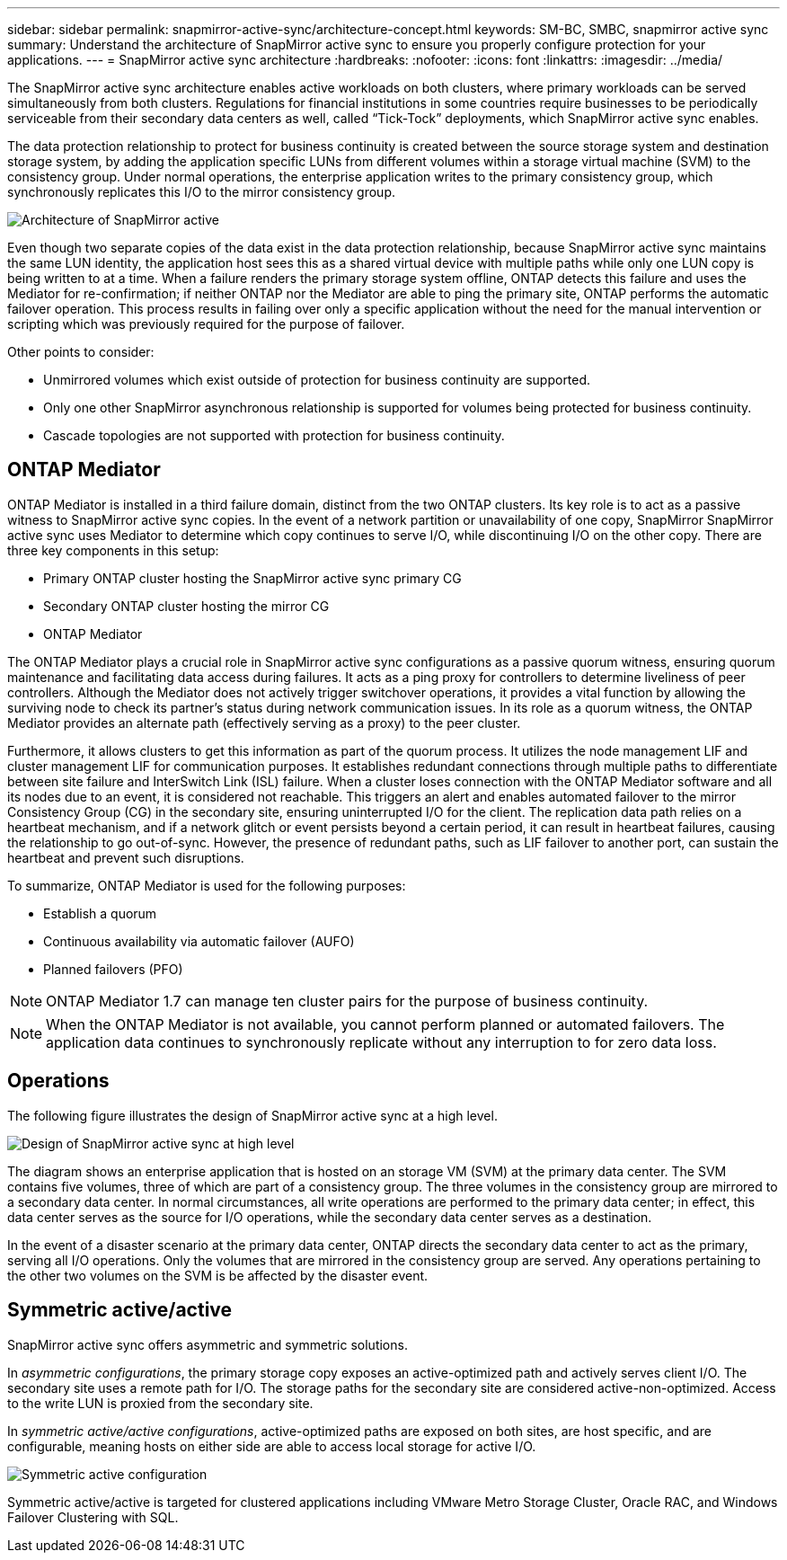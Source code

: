 ---
sidebar: sidebar
permalink: snapmirror-active-sync/architecture-concept.html
keywords: SM-BC, SMBC, snapmirror active sync 
summary: Understand the architecture of SnapMirror active sync to ensure you properly configure protection for your applications. 
---
= SnapMirror active sync architecture
:hardbreaks:
:nofooter:
:icons: font
:linkattrs:
:imagesdir: ../media/

[.lead]
The SnapMirror active sync architecture enables active workloads on both clusters, where primary workloads can be served simultaneously from both clusters. Regulations for financial institutions in some countries require businesses to be periodically serviceable from their secondary data centers as well, called “Tick-Tock” deployments, which SnapMirror active sync enables. 

The data protection relationship to protect for business continuity is created between the source storage system and destination storage system, by adding the application specific LUNs from different volumes within a storage virtual machine (SVM) to the consistency group. Under normal operations, the enterprise application writes to the primary consistency group, which synchronously replicates this I/O to the mirror consistency group.  

image:snapmirror-active-sync-architecture.png[Architecture of SnapMirror active]

Even though two separate copies of the data exist in the data protection relationship, because SnapMirror active sync maintains the same LUN identity, the application host sees this as a shared virtual device with multiple paths while only one LUN copy is being written to at a time. When a failure renders the primary storage system offline, ONTAP detects this failure and uses the Mediator for re-confirmation; if neither ONTAP nor the Mediator are able to ping the primary site, ONTAP performs the automatic failover operation. This process results in failing over only a specific application without the need for the manual intervention or scripting which was previously required for the purpose of failover. 

Other points to consider: 

* Unmirrored volumes which exist outside of protection for business continuity are supported. 
* Only one other SnapMirror asynchronous relationship is supported for volumes being protected for business continuity. 
* Cascade topologies are not supported with protection for business continuity. 

== ONTAP Mediator 

ONTAP Mediator is installed in a third failure domain, distinct from the two ONTAP clusters. Its key role is to act as a passive witness to SnapMirror active sync copies. In the event of a network partition or unavailability of one copy, SnapMirror SnapMirror active sync uses Mediator to determine which copy continues to serve I/O, while discontinuing I/O on the other copy. There are three key components in this setup:

* Primary ONTAP cluster hosting the SnapMirror active sync primary CG
* Secondary ONTAP cluster hosting the mirror CG
* ONTAP Mediator

The ONTAP Mediator plays a crucial role in SnapMirror active sync configurations as a passive quorum witness, ensuring quorum maintenance and facilitating data access during failures. It acts as a ping proxy for controllers to determine liveliness of peer controllers. Although the Mediator does not actively trigger switchover operations, it provides a vital function by allowing the surviving node to check its partner's status during network communication issues. In its role as a quorum witness, the ONTAP Mediator provides an alternate path (effectively serving as a proxy) to the peer cluster.

Furthermore, it allows clusters to get this information as part of the quorum process. It utilizes the node management LIF and cluster management LIF for communication purposes. It establishes redundant connections through multiple paths to differentiate between site failure and InterSwitch Link (ISL) failure. When a cluster loses connection with the ONTAP Mediator software and all its nodes due to an event, it is considered not reachable. This triggers an alert and enables automated failover to the mirror Consistency Group (CG) in the secondary site, ensuring uninterrupted I/O for the client. The replication data path relies on a heartbeat mechanism, and if a network glitch or event persists beyond a certain period, it can result in heartbeat failures, causing the relationship to go out-of-sync. However, the presence of redundant paths, such as LIF failover to another port, can sustain the heartbeat and prevent such disruptions. 

To summarize, ONTAP Mediator is used for the following purposes: 

* Establish a quorum 
* Continuous availability via automatic failover (AUFO) 
* Planned failovers (PFO) 

[NOTE]
ONTAP Mediator 1.7 can manage ten cluster pairs for the purpose of business continuity. 

[NOTE]
When the ONTAP Mediator is not available, you cannot perform planned or automated failovers. The application data continues to synchronously replicate without any interruption to for zero data loss.

== Operations 

The following figure illustrates the design of SnapMirror active sync at a high level.

image:workflow_san_snapmirror_business_continuity.png[Design of SnapMirror active sync at high level]

The diagram shows an enterprise application that is hosted on an storage VM (SVM) at the primary data center. The SVM contains five volumes, three of which are part of a consistency group. The three volumes in the consistency group are mirrored to a secondary data center. In normal circumstances, all write operations are performed to the primary data center; in effect, this data center serves as the source for I/O operations, while the secondary data center serves as a destination. 

In the event of a disaster scenario at the primary data center, ONTAP directs the secondary data center to act as the primary, serving all I/O operations. Only the volumes that are mirrored in the consistency group are served. Any operations pertaining to the other two volumes on the SVM is be affected by the disaster event. 

== Symmetric active/active

SnapMirror active sync offers asymmetric and symmetric solutions. 

In _asymmetric configurations_, the primary storage copy exposes an active-optimized path and actively serves client I/O. The secondary site uses a remote path for I/O. The storage paths for the secondary site are considered active-non-optimized. Access to the write LUN is proxied from the secondary site. 

In _symmetric active/active configurations_, active-optimized paths are exposed on both sites, are host specific, and are configurable, meaning hosts on either side are able to access local storage for active I/O.

image:snapmirror-active-sync-symmetric.png[Symmetric active configuration]

Symmetric active/active is targeted for clustered applications including VMware Metro Storage Cluster, Oracle RAC, and Windows Failover Clustering with SQL. 

// 6 may 2024, ontapdoc-1478

